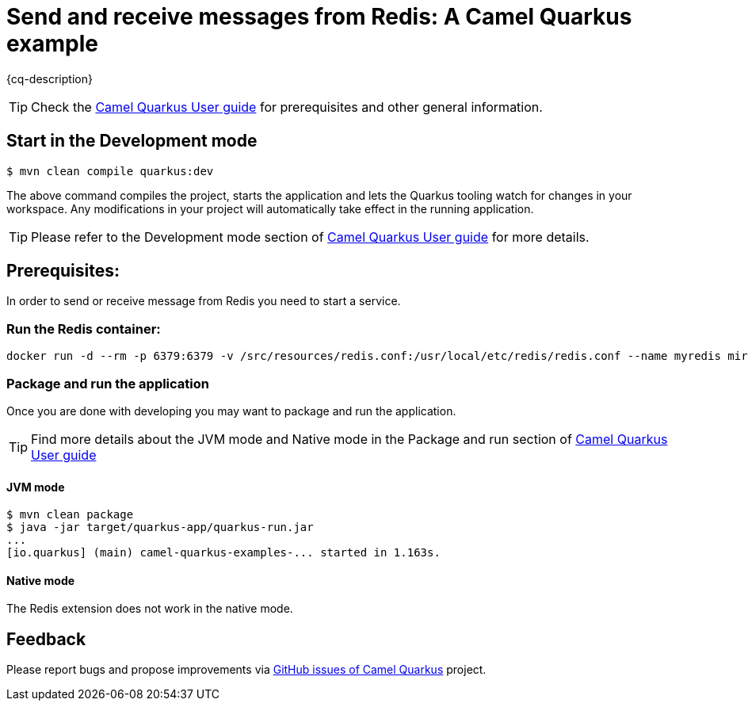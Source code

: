 = Send and receive messages from Redis: A Camel Quarkus example
:cq-example-description: An example that shows how to produce and consume messages from Redis, using both basic operations and pub/sub messaging.

{cq-description}

TIP: Check the https://camel.apache.org/camel-quarkus/latest/first-steps.html[Camel Quarkus User guide] for prerequisites
and other general information.

== Start in the Development mode

[source,shell]
----
$ mvn clean compile quarkus:dev
----

The above command compiles the project, starts the application and lets the Quarkus tooling watch for changes in your
workspace. Any modifications in your project will automatically take effect in the running application.

TIP: Please refer to the Development mode section of
https://camel.apache.org/camel-quarkus/latest/first-steps.html#_development_mode[Camel Quarkus User guide] for more details.

== Prerequisites:

In order to send or receive message from Redis you need to start a service.

=== Run the Redis container:

[source,shell]
----
docker run -d --rm -p 6379:6379 -v /src/resources/redis.conf:/usr/local/etc/redis/redis.conf --name myredis mirror.gcr.io/redis:6.2.14-alpine redis-server /usr/local/etc/redis/redis.conf
----

=== Package and run the application

Once you are done with developing you may want to package and run the application.

TIP: Find more details about the JVM mode and Native mode in the Package and run section of
https://camel.apache.org/camel-quarkus/latest/first-steps.html#_package_and_run_the_application[Camel Quarkus User guide]

==== JVM mode

[source,shell]
----
$ mvn clean package
$ java -jar target/quarkus-app/quarkus-run.jar
...
[io.quarkus] (main) camel-quarkus-examples-... started in 1.163s.
----

==== Native mode

The Redis extension does not work in the native mode.

== Feedback

Please report bugs and propose improvements via https://github.com/apache/camel-quarkus/issues[GitHub issues of Camel Quarkus] project.